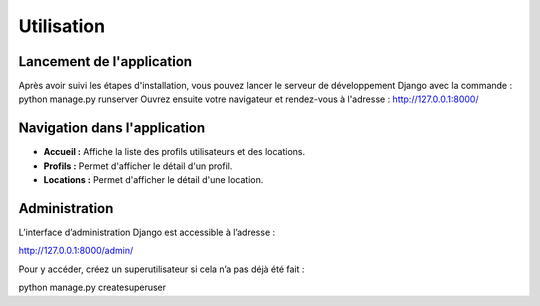 Utilisation
===========

Lancement de l'application
-------------------------

Après avoir suivi les étapes d'installation, vous pouvez lancer le serveur de développement Django avec la commande :
python manage.py runserver
Ouvrez ensuite votre navigateur et rendez-vous à l'adresse :
http://127.0.0.1:8000/

Navigation dans l'application
-----------------------------

- **Accueil :** Affiche la liste des profils utilisateurs et des locations.
- **Profils :** Permet d'afficher le détail d'un profil.
- **Locations :** Permet d'afficher le détail d'une location.

Administration
--------------

L’interface d’administration Django est accessible à l’adresse :

http://127.0.0.1:8000/admin/


Pour y accéder, créez un superutilisateur si cela n’a pas déjà été fait :

python manage.py createsuperuser
